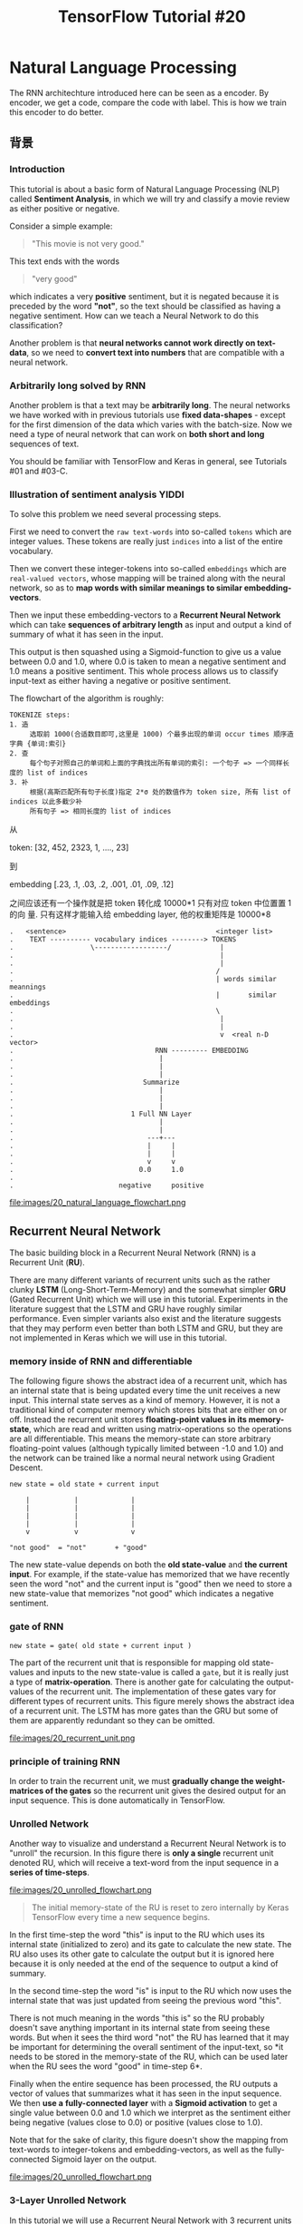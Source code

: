 #+TITLE: TensorFlow Tutorial #20

* Natural Language Processing
The RNN architechture introduced here can be seen as a encoder.
By encoder, we get a code, compare the code with label.
This is how we train this encoder to do better.
** 背景
*** Introduction
This tutorial is about a basic form of Natural Language Processing (NLP) called
*Sentiment Analysis*, in which we will try and classify a movie review as either
positive or negative.

Consider a simple example:

#+BEGIN_QUOTE
"This movie is not very good."
#+END_QUOTE

This text ends with the words

#+BEGIN_QUOTE
"very good"
#+END_QUOTE

which indicates a very *positive* sentiment, but it is negated because it is
preceded by the word *"not"*, so the text should be classified as having a
negative sentiment. How can we teach a Neural Network to do this classification?

Another problem is that *neural networks cannot work directly on text-data*, so
we need to *convert text into numbers* that are compatible with a neural
network.

*** Arbitrarily long solved by RNN

Another problem is that a text may be *arbitrarily long*. The neural networks we
have worked with in previous tutorials use *fixed data-shapes* - except for the
first dimension of the data which varies with the batch-size. Now we need a type
of neural network that can work on *both short and long* sequences of text.

You should be familiar with TensorFlow and Keras in general, see Tutorials #01
and #03-C.

*** Illustration of sentiment analysis                                :YIDDI:
 To solve this problem we need several processing steps.

 First we need to convert the ~raw text-words~ into so-called ~tokens~ which are
 integer values. These tokens are really just ~indices~ into a list of the
 entire vocabulary.

 Then we convert these integer-tokens into so-called ~embeddings~ which are
 ~real-valued vectors~, whose mapping will be trained along with the neural
 network, so as to *map words with similar meanings to similar
 embedding-vectors*.

 Then we input these embedding-vectors to a *Recurrent Neural Network* which can
 take *sequences of arbitrary length* as input and output a kind of summary of
 what it has seen in the input.

 This output is then squashed using a Sigmoid-function to give us a value
 between 0.0 and 1.0, where 0.0 is taken to mean a negative sentiment and 1.0
 means a positive sentiment. This whole process allows us to classify input-text
 as either having a negative or positive sentiment.

 The flowchart of the algorithm is roughly:

 #+BEGIN_EXAMPLE
 TOKENIZE steps:
 1. 造
      选取前 1000(合适数目即可,这里是 1000) 个最多出现的单词 occur times 顺序造字典 {单词:索引}
 2. 查
      每个句子对照自己的单词和上面的字典找出所有单词的索引: 一个句子 => 一个同样长度的 list of indices
 3. 补
      根据(高斯匹配所有句子长度)指定 2*σ 处的数值作为 token size, 所有 list of indices 以此多截少补
      所有句子 => 相同长度的 list of indices
 #+END_EXAMPLE


 从

 token: [32, 452, 2323, 1, ...., 23]

 到

 embedding [.23, .1, .03, .2, .001, .01, .09, .12]

 之间应该还有一个操作就是把 token 转化成 10000*1 只有对应 token 中位置置 1 的向
 量. 只有这样才能输入给 embedding layer, 他的权重矩阵是 10000*8


 #+BEGIN_EXAMPLE
 .   <sentence>                                     <integer list>
 .    TEXT ---------- vocabulary indices --------> TOKENS
 .                   \------------------/            |
 .                                                   |
 .                                                   |
 .                                                  /
 .                                                  | words similar meannings
 .                                                  |       similar embeddings
 .                                                  \
 .                                                   |
 .                                                   |
 .                                                   v  <real n-D vector>
 .                                   RNN --------- EMBEDDING
 .                                    |
 .                                    |
 .                                    |
 .                                Summarize
 .                                    |
 .                                    |
 .                                    |
 .                             1 Full NN Layer
 .                                    |
 .                                    |
 .                                 ---+---
 .                                 |     |
 .                                 |     |
 .                                 v     v
 .                               0.0     1.0
 .
 .                          negative     positive
 #+END_EXAMPLE

 file:images/20_natural_language_flowchart.png

** Recurrent Neural Network
The basic building block in a Recurrent Neural Network (RNN) is a Recurrent
Unit (*RU*).

There are many different variants of recurrent units such as the rather clunky
*LSTM* (Long-Short-Term-Memory) and the somewhat simpler *GRU* (Gated Recurrent
Unit) which we will use in this tutorial. Experiments in the literature suggest
that the LSTM and GRU have roughly similar performance. Even simpler variants
also exist and the literature suggests that they may perform even better than
both LSTM and GRU, but they are not implemented in Keras which we will use in
this tutorial. ​

*** memory inside of RNN and differentiable
The following figure shows the abstract idea of a recurrent unit, which has an
internal state that is being updated every time the unit receives a new input.
This internal state serves as a kind of memory. However, it is not a
traditional kind of computer memory which stores bits that are either on or
off. Instead the recurrent unit stores *floating-point values in its
memory-state*, which are read and written using matrix-operations so the
operations are all differentiable. This means the memory-state can store
arbitrary floating-point values (although typically limited between -1.0 and
1.0) and the network can be trained like a normal neural network using Gradient
Descent.

#+BEGIN_EXAMPLE
new state = old state + current input

    |           |             |
    |           |             |
    |           |             |
    |           |             |
    v           v             v

"not good"  = "not"       + "good"
#+END_EXAMPLE

The new state-value depends on both the *old state-value* and *the current
input*. For example, if the state-value has memorized that we have recently
seen the word "not" and the current input is "good" then we need to store a new
state-value that memorizes "not good" which indicates a negative sentiment.

*** gate of RNN
~new state = gate( old state + current input )~

The part of the recurrent unit that is responsible for mapping old state-values
and inputs to the new state-value is called a ~gate~, but it is really just a
type of *matrix-operation*. There is another gate for calculating the
output-values of the recurrent unit. The implementation of these gates vary for
different types of recurrent units. This figure merely shows the abstract idea
of a recurrent unit. The LSTM has more gates than the GRU but some of them are
apparently redundant so they can be omitted.

file:images/20_recurrent_unit.png

*** principle of training RNN
In order to train the recurrent unit, we must *gradually change the
weight-matrices of the gates* so the recurrent unit gives the desired output
for an input sequence. This is done automatically in TensorFlow.

*** Unrolled Network

 Another way to visualize and understand a Recurrent Neural Network is to
 "unroll" the recursion. In this figure there is *only a single* recurrent unit
 denoted RU, which will receive a text-word from the input sequence in a *series
 of time-steps*. ​

 file:images/20_unrolled_flowchart.png

#+BEGIN_QUOTE
 The initial memory-state of the RU is reset to zero internally by Keras
 TensorFlow every time a new sequence begins.
#+END_QUOTE

 In the first time-step the word "this" is input to the RU which uses its
 internal state (initialized to zero) and its gate to calculate the new state.
 The RU also uses its other gate to calculate the output but it is ignored here
 because it is only needed at the end of the sequence to output a kind of
 summary.

 In the second time-step the word "is" is input to the RU which now uses the
 internal state that was just updated from seeing the previous word "this".

 There is not much meaning in the words "this is" so the RU probably doesn't
 save anything important in its internal state from seeing these words. But when
 it sees the third word "not" the RU has learned that it may be important for
 determining the overall sentiment of the input-text, so *it needs to be stored
 in the memory-state of the RU, which can be used later when the RU sees the
 word "good" in time-step 6*.

 Finally when the entire sequence has been processed, the RU outputs a vector of
 values that summarizes what it has seen in the input sequence. We then *use a*
 *fully-connected layer* with a *Sigmoid activation* to get a single value
 between 0.0 and 1.0 which we interpret as the sentiment either being negative
 (values close to 0.0) or positive (values close to 1.0).

 Note that for the sake of clarity, this figure doesn't show the mapping from
 text-words to integer-tokens and embedding-vectors, as well as the
 fully-connected Sigmoid layer on the output.

 file:images/20_unrolled_flowchart.png

*** 3-Layer Unrolled Network

 In this tutorial we will use a Recurrent Neural Network with 3 recurrent units
 (or layers) denoted RU1, RU2 and RU3 in the "unrolled" figure below.

 The first layer is much like the unrolled figure above for a single-layer RNN.

 First the recurrent unit RU1 has its internal state initialized to zero by
 Keras / TensorFlow.

 Then the word "this" is input to RU1 and it updates its internal state.

 Then it processes the next word "is", and so forth.

 But instead of outputting a single summary value at the end of the sequence, we
 use the output of RU1 for every time-step.

 #+BEGIN_QUOTE
 This creates a new sequence that can then be used as input for the next
 recurrent unit RU2.
 #+END_QUOTE

 The same process is repeated for the second layer and this creates a new output
 sequence which is then input to the third layer's recurrent unit RU3, whose
 final output is passed to a fully-connected Sigmoid layer that outputs a value
 between 0.0 (negative sentiment) and 1.0 (positive sentiment).

 Note that for the sake of clarity, the mapping of text-words to integer-tokens
 and embedding-vectors has been omitted from this figure.

file:images/20_unrolled_3layers_flowchart.png

*** Exploding & Vanishing Gradients

    *这里参考李宏毅老师 ML 部分 lec26 video, time 00:14*

    #+BEGIN_EXAMPLE
    意思是说, RNN 的 error surface, 非平即陡, 走着走着 w 的下一个 update 就飞出去了.
    造成这种问题的原因不是 [NN Vanishing Gradient] 中的 sigmoid active function
    原因. 因为 RNN 即使换成 ReLU 这个问题也依旧存在, 而且 RNN 从来不适用 ReLU, 因为即便
    不考虑这个问题, 在 RNN 上使用 ReLU 的效果也不如 sigmoid.

    对治方法:
    1. clipping
    2. LSTM(only for gridient vanishing)
    #+END_EXAMPLE

 In order to train the weights for the gates inside the recurrent unit, we need
 to minimize some loss-function which measures the difference between the
 *actual output* of the network relative to the *desired output*.

 From the "unrolled" figures above we see that

 #+BEGIN_EXAMPLE
 the reccurent units are applied recursively for each word in the input
 sequence.
 #+END_EXAMPLE

 This means the recurrent gate is applied once for each time-step. The
 gradient-signals have to flow back from the loss-function all the way to the
 first time the recurrent gate is used. If the gradient of the recurrent gate is
 multiplicative, then we essentially have an exponential function.

 In this tutorial we will use texts that have more than 500 words. This means
 the GRU's gate for updating its internal memory-state is applied recursively
 more than 500 times. If a gradient of just 1.01 is multiplied with itself 500
 times then it gives a value of about 145. If a gradient of just 0.99 is
 multiplied with itself 500 times then it gives a value of about 0.007. These
 are called *exploding and vanishing gradients*. The only gradients that can
 survive recurrent multiplication are 0 and 1.

 To avoid these so-called exploding and vanishing gradients, care must be made
 when designing the recurrent unit and its gates. That is why the actual
 implementation of the GRU is more complicated, because it tries to send the
 gradient back through the gates without this distortion.

** 实际编程开始
*** Imports

#+BEGIN_SRC ipython :session :exports both :async t :results raw drawer
 %matplotlib inline
 import matplotlib.pyplot as plt
 import tensorflow as tf
 import numpy as np
 from scipy.spatial.distance import cdist
#+END_SRC
 /home/magnus/anaconda3/envs/tf-gpu/lib/python3.6/site-packages/h5py/__init__.py:36: FutureWarning: Conversion of the second argument of issubdtype from `float` to `np.floating` is deprecated. In future, it will be treated as `np.float64 == np.dtype(float).type`.
   from ._conv import register_converters as _register_converters

 We need to import several things from Keras.

#+BEGIN_SRC ipython :session :exports both :async t :results raw drawer
 # from tf.keras.models import Sequential  # This does not work!
 from tensorflow.python.keras.models import Sequential
 from tensorflow.python.keras.layers import Dense, GRU, Embedding
 from tensorflow.python.keras.optimizers import Adam
 from tensorflow.python.keras.preprocessing.text import Tokenizer
 from tensorflow.python.keras.preprocessing.sequence import pad_sequences
#+END_SRC

This was developed using Python 3.6 (Anaconda) and package versions:

#+BEGIN_SRC ipython :session :exports both :async t :results raw drawer
 tf.__version__
#+END_SRC
 '1.5.0'

 #+BEGIN_SRC ipython :session :exports both :async t :results raw drawer
 tf.keras.__version__
 #+END_SRC
 '2.1.2-tf'

*** Load Data and Check
 We will use a data-set consisting of 50000 reviews of movies from IMDB. Keras
 has a built-in function for downloading a similar data-set (but apparently half
 the size). However, Keras' version has already converted the text in the
 data-set to integer-tokens, which is a crucial part of working with natural
 languages that will also be demonstrated in this tutorial, so we download the
 actual text-data.

 NOTE: The data-set is 84 MB and will be downloaded automatically.

#+BEGIN_SRC ipython :session :exports both :async t :results raw drawer
 import imdb
#+END_SRC

Change this if you want the files saved in another directory.

#+BEGIN_SRC ipython :session :exports both :async t :results raw drawer
 # imdb.data_dir = "data/IMDB/"
#+END_SRC

Automatically download and extract the files.

#+BEGIN_SRC ipython :session :exports both :async t :results raw drawer
 imdb.maybe_download_and_extract()
#+END_SRC

Data has apparently already been downloaded and unpacked.

Load the training- and test-sets.

#+BEGIN_SRC ipython :session :exports both :async t :results raw drawer
 x_train_text, y_train = imdb.load_data(train=True)
 x_test_text, y_test = imdb.load_data(train=False)
#+END_SRC

#+BEGIN_SRC ipython :session :exports both :async t :results raw drawer
 print("Train-set size: ", len(x_train_text))
 print("Test-set size:  ", len(x_test_text))
#+END_SRC
 Train-set size:  25000
 Test-set size:   25000

 Combine into one data-set for some uses below.

#+BEGIN_SRC ipython :session :exports both :async t :results raw drawer
 data_text = x_train_text + x_test_text
#+END_SRC

Print an example from the training-set to see that the data looks correct.

#+BEGIN_SRC ipython :session :exports both :async t :results raw drawer
 x_train_text[1]
#+END_SRC

'A simple comment...<br /><br />What can I say... this is a wonderful film that
I can watch over and over. It is definitely one of the top ten comedies made.
With a great cast, Jack Lemmon and Walter Matthau wording a perfect script by
Neil Simon, based on his play.<br /><br />It is real to life situation done
perfectly. If you have digital cable, one gets the menu on bottom of screen to
give what is on. It usually gives this film ***% stars but in reality it
deserves **** stars. If you really watch this film, one can tell that it will be
as funny and fresh a hundred years from now.'

 The true "class" is a sentiment of the movie-review. It is a value of 0.0 for a
 negative sentiment and 1.0 for a positive sentiment. In this case the review is
 positive.

#+BEGIN_SRC ipython :session :exports both :async t :results raw drawer
 y_train[1]
#+END_SRC
 1.0

** 重要步骤开始
** 前期处理
*** Tokenizer
 A neural network cannot work directly on text-strings so we must convert it
 somehow. There are two steps in this conversion, the first step is called the
 *"tokenizer"* which converts *words to integers* and is done on the data-set
 before it is input to the neural network. The second step is an integrated part
 of the neural network itself and is called the *"embedding"* -layer, which is
 described further below.

 We may instruct the tokenizer to only use e.g. the 10000 most popular words
 from the data-set.

#+BEGIN_SRC ipython :session :exports both :async t :results raw drawer
 num_words = 10000
#+END_SRC

#+BEGIN_SRC ipython :session :exports both :async t :results raw drawer
 tokenizer = Tokenizer(num_words=num_words)
#+END_SRC

The tokenizer can then be "fitted" to the data-set.

1. This *scans* through all the text and strips it from unwanted characters such
   as punctuation,

2. and also *converts it to lower-case* characters.

3. The tokenizer then builds a vocabulary of all unique words along with various
   data-structures for accessing the data.

 Note that we fit the tokenizer on the entire data-set so

 #+BEGIN_QUOTE
 it gathers words from both the training- and test-data.
 #+END_QUOTE

 This is OK as we are merely building a vocabulary and want it to be as complete
   as possible.

#+BEGIN_QUOTE
 *The actual neural network will of course only be trained on the training-set*.
#+END_QUOTE

#+BEGIN_SRC ipython :session :exports both :async t :results raw drawer
 %%time
 tokenizer.fit_on_texts(data_text)
#+END_SRC
 CPU times: user 10.6 s, sys: 16 ms, total: 10.6 s
 Wall time: 10.6 s

 If you want to use the entire vocabulary then set ~num_words=None~ above, and
 then it will *automatically be set to the vocabulary-size* here. (This is
 because of Keras' somewhat awkward implementation.)

#+BEGIN_SRC ipython :session :exports both :async t :results raw drawer
 if num_words is None:
     num_words = len(tokenizer.word_index)
#+END_SRC

 We can then inspect the vocabulary that has been gathered by the tokenizer.
 *This is ordered by the number of occurrences of the words in the data-set*.
 These integer-numbers are called word indices or "tokens" because they uniquely
 identify each word in the vocabulary.

#+BEGIN_SRC ipython :session :exports both :async t :results raw drawer
 tokenizer.word_index
#+END_SRC

#+BEGIN_QUOTE
 {'the': 1,
  'and': 2,
  'a': 3,
  'of': 4,
  'to': 5,
  'is': 6,
  'br': 7,
  'in': 8,
  'it': 9,
  'i': 10,
  'this': 11,
  'that': 12,
  'was': 13,
  'as': 14,
  'for': 15,
  'with': 16,
  'movie': 17,
  'but': 18,
  'film': 19,
  'on': 20,
  'not': 21,
  'you': 22,
  'are': 23,
  'his': 24,
  'have': 25,
  'be': 26,
  'one': 27,
  'he': 28,
  'all': 29,
  'at': 30,
  'by': 31,
  'an': 32,
  'they': 33,
  'so': 34,
  'who': 35,
  'from': 36,
  'like': 37,
  'or': 38,
  'just': 39,
  'her': 40,
  'out': 41,
  'about': 42,
  'if': 43,
  "it's": 44,
  'has': 45,
  'there': 46,
  'some': 47,
  'what': 48,
  'good': 49,
  'when': 50,
  'more': 51,
  'very': 52,
  'up': 53,
  'no': 54,
  'time': 55,
  'my': 56,
  'even': 57,
  'would': 58,
  'she': 59,
  'which': 60,
  'only': 61,
  'really': 62,
  'see': 63,
  'story': 64,
  'their': 65,
  'had': 66,
  'can': 67,
  'me': 68,
  'well': 69,
  'were': 70,
  'than': 71,
  'much': 72,
  'we': 73,
  'bad': 74,
  'been': 75,
  'get': 76,
  'do': 77,
  'great': 78,
  'other': 79,
  'will': 80,
  'also': 81,
  'into': 82,
  'people': 83,
  'because': 84,
  'how': 85,
  'first': 86,
  'him': 87,
  'most': 88,
  "don't": 89,
  'made': 90,
  'then': 91,
  'its': 92,
  'them': 93,
  'make': 94,
  'way': 95,
  'too': 96,
  'movies': 97,
  'could': 98,
  'any': 99,
  'after': 100,
  'think': 101,
  'characters': 102,
  'watch': 103,
  'films': 104,
  'two': 105,
  'many': 106,
  'seen': 107,
  'character': 108,
  'being': 109,
  'never': 110,
  'plot': 111,
  'love': 112,
  'acting': 113,
  'life': 114,
  'did': 115,
  'best': 116,
  'where': 117,
  'know': 118,
  'show': 119,
  'little': 120,
  'over': 121,
  'off': 122,
  'ever': 123,
  'does': 124,
  'your': 125,
  'better': 126,
  'end': 127,
  'man': 128,
  'scene': 129,
  'still': 130,
  'say': 131,
  'these': 132,
  'here': 133,
  'why': 134,
  'scenes': 135,
  'while': 136,
  'something': 137,
  'such': 138,
  'go': 139,
  'through': 140,
  'back': 141,
  'should': 142,
  'those': 143,
  'real': 144,
  "i'm": 145,
  'now': 146,
  'watching': 147,
  'thing': 148,
  "doesn't": 149,
  'actors': 150,
  'though': 151,
  'funny': 152,
  'years': 153,
  "didn't": 154,
  'old': 155,
  'another': 156,
  '10': 157,
  'work': 158,
  'before': 159,
  'actually': 160,
  'nothing': 161,
  'makes': 162,
  'look': 163,
  'director': 164,
  'find': 165,
  'going': 166,
  'same': 167,
  'new': 168,
  'lot': 169,
  'every': 170,
  'few': 171,
  'again': 172,
  'part': 173,
  'cast': 174,
  'down': 175,
  'us': 176,
  'things': 177,
  'want': 178,
  'quite': 179,
  'pretty': 180,
  'world': 181,
  'horror': 182,
  'around': 183,
  'seems': 184,
  "can't": 185,
  'young': 186,
  'take': 187,
  'however': 188,
  'got': 189,
  'thought': 190,
  'big': 191,
  'fact': 192,
  'enough': 193,
  'long': 194,
  'both': 195,
  "that's": 196,
  'give': 197,
  "i've": 198,
  'own': 199,
  'may': 200,
  'between': 201,
  'comedy': 202,
  'right': 203,
  'series': 204,
  'action': 205,
  'must': 206,
  'music': 207,
  'without': 208,
  'times': 209,
  'saw': 210,
  'always': 211,
  'original': 212,
  "isn't": 213,
  'role': 214,
  'come': 215,
  'almost': 216,
  'gets': 217,
  'interesting': 218,
  'guy': 219,
  'point': 220,
  'done': 221,
  "there's": 222,
  'whole': 223,
  'least': 224,
  'far': 225,
  'bit': 226,
  'script': 227,
  'minutes': 228,
  'feel': 229,
  '2': 230,
  'anything': 231,
  'making': 232,
  'might': 233,
  'since': 234,
  'am': 235,
  'family': 236,
  "he's": 237,
  'last': 238,
  'probably': 239,
  'tv': 240,
  'performance': 241,
  'kind': 242,
  'away': 243,
  'yet': 244,
  'fun': 245,
  'worst': 246,
  'sure': 247,
  'rather': 248,
  'hard': 249,
  'girl': 250,
  'anyone': 251,
  'each': 252,
  'played': 253,
  'day': 254,
  'found': 255,
  'looking': 256,
  'woman': 257,
  'screen': 258,
  'although': 259,
  'our': 260,
  'especially': 261,
  'believe': 262,
  'having': 263,
  'trying': 264,
  'course': 265,
  'dvd': 266,
  'everything': 267,
  'set': 268,
  'goes': 269,
  'comes': 270,
  'put': 271,
  'ending': 272,
  'maybe': 273,
  'place': 274,
  'book': 275,
  'shows': 276,
  'three': 277,
  'worth': 278,
  'different': 279,
  'main': 280,
  'once': 281,
  'sense': 282,
  'american': 283,
  'reason': 284,
  'looks': 285,
  'effects': 286,
  'watched': 287,
  'play': 288,
  'true': 289,
  'money': 290,
  'actor': 291,
  "wasn't": 292,
  'job': 293,
  'together': 294,
  'war': 295,
  'someone': 296,
  'plays': 297,
  'instead': 298,
  'high': 299,
  'during': 300,
  'year': 301,
  'said': 302,
  'half': 303,
  'everyone': 304,
  'later': 305,
  'takes': 306,
  '1': 307,
  'seem': 308,
  'audience': 309,
  'special': 310,
  'beautiful': 311,
  'left': 312,
  'himself': 313,
  'seeing': 314,
  'john': 315,
  'night': 316,
  'black': 317,
  'version': 318,
  'shot': 319,
  'excellent': 320,
  'idea': 321,
  'house': 322,
  'mind': 323,
  'star': 324,
  'wife': 325,
  'fan': 326,
  'death': 327,
  'used': 328,
  'else': 329,
  'simply': 330,
  'nice': 331,
  'budget': 332,
  'poor': 333,
  'completely': 334,
  'short': 335,
  'second': 336,
  "you're": 337,
  '3': 338,
  'read': 339,
  'less': 340,
  'along': 341,
  'top': 342,
  'help': 343,
  'home': 344,
  'men': 345,
  'either': 346,
  'line': 347,
  'boring': 348,
  'dead': 349,
  'friends': 350,
  'kids': 351,
  'try': 352,
  'production': 353,
  'enjoy': 354,
  'camera': 355,
  'use': 356,
  'wrong': 357,
  'given': 358,
  'low': 359,
  'classic': 360,
  'father': 361,
  'need': 362,
  'full': 363,
  'stupid': 364,
  'until': 365,
  'next': 366,
  'performances': 367,
  'school': 368,
  'hollywood': 369,
  'rest': 370,
  'truly': 371,
  'awful': 372,
  'video': 373,
  'couple': 374,
  'start': 375,
  'sex': 376,
  'recommend': 377,
  'women': 378,
  'let': 379,
  'tell': 380,
  'terrible': 381,
  'remember': 382,
  'mean': 383,
  'came': 384,
  'understand': 385,
  'getting': 386,
  'perhaps': 387,
  'moments': 388,
  'name': 389,
  'keep': 390,
  'face': 391,
  'itself': 392,
  'wonderful': 393,
  'playing': 394,
  'human': 395,
  'style': 396,
  'small': 397,
  'episode': 398,
  'perfect': 399,
  'others': 400,
  'person': 401,
  'doing': 402,
  'often': 403,
  'early': 404,
  'stars': 405,
  'definitely': 406,
  'written': 407,
  'head': 408,
  'lines': 409,
  'dialogue': 410,
  'gives': 411,
  'piece': 412,
  "couldn't": 413,
  'went': 414,
  'finally': 415,
  'mother': 416,
  'case': 417,
  'title': 418,
  'absolutely': 419,
  'live': 420,
  'boy': 421,
  'yes': 422,
  'laugh': 423,
  'certainly': 424,
  'liked': 425,
  'become': 426,
  'entertaining': 427,
  'worse': 428,
  'oh': 429,
  'sort': 430,
  'loved': 431,
  'lost': 432,
  'hope': 433,
  'called': 434,
  'picture': 435,
  'felt': 436,
  'overall': 437,
  'entire': 438,
  'several': 439,
  'mr': 440,
  'based': 441,
  'supposed': 442,
  'cinema': 443,
  'friend': 444,
  'guys': 445,
  'sound': 446,
  '5': 447,
  'problem': 448,
  'drama': 449,
  'against': 450,
  'waste': 451,
  'white': 452,
  'beginning': 453,
  '4': 454,
  'fans': 455,
  'totally': 456,
  'dark': 457,
  'care': 458,
  'direction': 459,
  'humor': 460,
  'wanted': 461,
  "she's": 462,
  'seemed': 463,
  'under': 464,
  'game': 465,
  'children': 466,
  'despite': 467,
  'lives': 468,
  'lead': 469,
  'guess': 470,
  'example': 471,
  'already': 472,
  'final': 473,
  'throughout': 474,
  "you'll": 475,
  'turn': 476,
  'evil': 477,
  'becomes': 478,
  'unfortunately': 479,
  'able': 480,
  'quality': 481,
  "i'd": 482,
  'days': 483,
  'history': 484,
  'fine': 485,
  'side': 486,
  'wants': 487,
  'heart': 488,
  'horrible': 489,
  'writing': 490,
  'amazing': 491,
  'b': 492,
  'flick': 493,
  'killer': 494,
  'run': 495,
  'son': 496,
  '\x96': 497,
  'michael': 498,
  'works': 499,
  'close': 500,
  "they're": 501,
  'act': 502,
  'art': 503,
  'matter': 504,
  'kill': 505,
  'etc': 506,
  'tries': 507,
  "won't": 508,
  'past': 509,
  'town': 510,
  'turns': 511,
  'enjoyed': 512,
  'brilliant': 513,
  'gave': 514,
  'behind': 515,
  'parts': 516,
  'stuff': 517,
  'genre': 518,
  'eyes': 519,
  'car': 520,
  'favorite': 521,
  'directed': 522,
  'late': 523,
  'hand': 524,
  'expect': 525,
  'soon': 526,
  'hour': 527,
  'obviously': 528,
  'themselves': 529,
  'sometimes': 530,
  'killed': 531,
  'actress': 532,
  'thinking': 533,
  'child': 534,
  'girls': 535,
  'viewer': 536,
  'starts': 537,
  'city': 538,
  'myself': 539,
  'decent': 540,
  'highly': 541,
  'stop': 542,
  'type': 543,
  'self': 544,
  'god': 545,
  'says': 546,
  'group': 547,
  'anyway': 548,
  'voice': 549,
  'took': 550,
  'known': 551,
  'blood': 552,
  'kid': 553,
  'heard': 554,
  'happens': 555,
  'except': 556,
  'fight': 557,
  'feeling': 558,
  'experience': 559,
  'coming': 560,
  'slow': 561,
  'daughter': 562,
  'writer': 563,
  'stories': 564,
  'moment': 565,
  'leave': 566,
  'told': 567,
  'extremely': 568,
  'score': 569,
  'violence': 570,
  'involved': 571,
  'police': 572,
  'strong': 573,
  'chance': 574,
  'lack': 575,
  'cannot': 576,
  'hit': 577,
  'roles': 578,
  'hilarious': 579,
  's': 580,
  'wonder': 581,
  'happen': 582,
  'particularly': 583,
  'ok': 584,
  'including': 585,
  'living': 586,
  'save': 587,
  'looked': 588,
  "wouldn't": 589,
  'crap': 590,
  'simple': 591,
  'please': 592,
  'murder': 593,
  'cool': 594,
  'obvious': 595,
  'happened': 596,
  'complete': 597,
  'cut': 598,
  'serious': 599,
  'age': 600,
  'gore': 601,
  'attempt': 602,
  'hell': 603,
  'ago': 604,
  'song': 605,
  'shown': 606,
  'taken': 607,
  'english': 608,
  'james': 609,
  'robert': 610,
  'david': 611,
  'seriously': 612,
  'released': 613,
  'reality': 614,
  'opening': 615,
  'interest': 616,
  'jokes': 617,
  'across': 618,
  'none': 619,
  'hero': 620,
  'possible': 621,
  'today': 622,
  'exactly': 623,
  'alone': 624,
  'sad': 625,
  'brother': 626,
  'number': 627,
  'saying': 628,
  'career': 629,
  "film's": 630,
  'usually': 631,
  'hours': 632,
  'cinematography': 633,
  'talent': 634,
  'view': 635,
  'annoying': 636,
  'running': 637,
  'yourself': 638,
  'relationship': 639,
  'documentary': 640,
  'wish': 641,
  'huge': 642,
  'order': 643,
  'whose': 644,
  'shots': 645,
  'ridiculous': 646,
  'taking': 647,
  'important': 648,
  'light': 649,
  'body': 650,
  'middle': 651,
  'level': 652,
  'ends': 653,
  'started': 654,
  'call': 655,
  'female': 656,
  "i'll": 657,
  'husband': 658,
  'four': 659,
  'power': 660,
  'word': 661,
  'turned': 662,
  'major': 663,
  'opinion': 664,
  'change': 665,
  'mostly': 666,
  'usual': 667,
  'silly': 668,
  'scary': 669,
  'rating': 670,
  'beyond': 671,
  'somewhat': 672,
  'happy': 673,
  'ones': 674,
  'words': 675,
  'room': 676,
  'knows': 677,
  'knew': 678,
  'country': 679,
  'disappointed': 680,
  'talking': 681,
  'novel': 682,
  'apparently': 683,
  'non': 684,
  'strange': 685,
  'upon': 686,
  'attention': 687,
  'finds': 688,
  'basically': 689,
  'single': 690,
  'cheap': 691,
  'modern': 692,
  'due': 693,
  'jack': 694,
  'musical': 695,
  'television': 696,
  'problems': 697,
  'miss': 698,
  'episodes': 699,
  'clearly': 700,
  'local': 701,
  '7': 702,
  'british': 703,
  'thriller': 704,
  'talk': 705,
  'events': 706,
  'five': 707,
  'sequence': 708,
  "aren't": 709,
  'class': 710,
  'french': 711,
  'moving': 712,
  'ten': 713,
  'fast': 714,
  'review': 715,
  'earth': 716,
  'tells': 717,
  'predictable': 718,
  'songs': 719,
  'team': 720,
  'comic': 721,
  'straight': 722,
  'whether': 723,
  '8': 724,
  'die': 725,
  'add': 726,
  'dialog': 727,
  'entertainment': 728,
  'above': 729,
  'sets': 730,
  'future': 731,
  'enjoyable': 732,
  'appears': 733,
  'near': 734,
  'space': 735,
  'easily': 736,
  'hate': 737,
  'soundtrack': 738,
  'bring': 739,
  'giving': 740,
  'lots': 741,
  'similar': 742,
  'romantic': 743,
  'george': 744,
  'supporting': 745,
  'release': 746,
  'mention': 747,
  'filmed': 748,
  'within': 749,
  'message': 750,
  'sequel': 751,
  'clear': 752,
  'falls': 753,
  'needs': 754,
  "haven't": 755,
  'dull': 756,
  'suspense': 757,
  'eye': 758,
  'bunch': 759,
  'surprised': 760,
  'showing': 761,
  'sorry': 762,
  'tried': 763,
  'certain': 764,
  'easy': 765,
  'working': 766,
  'ways': 767,
  'theme': 768,
  'theater': 769,
  'named': 770,
  'among': 771,
  "what's": 772,
  'storyline': 773,
  'monster': 774,
  'king': 775,
  'stay': 776,
  'effort': 777,
  'stand': 778,
  'fall': 779,
  'minute': 780,
  'gone': 781,
  'rock': 782,
  'using': 783,
  '9': 784,
  'feature': 785,
  'comments': 786,
  'buy': 787,
  "'": 788,
  'typical': 789,
  't': 790,
  'sister': 791,
  'editing': 792,
  'tale': 793,
  'avoid': 794,
  'deal': 795,
  'mystery': 796,
  'dr': 797,
  'doubt': 798,
  'fantastic': 799,
  'kept': 800,
  'nearly': 801,
  'subject': 802,
  'okay': 803,
  'feels': 804,
  'viewing': 805,
  'elements': 806,
  'oscar': 807,
  'check': 808,
  'points': 809,
  'realistic': 810,
  'greatest': 811,
  'means': 812,
  'herself': 813,
  'parents': 814,
  'famous': 815,
  'imagine': 816,
  'rent': 817,
  'viewers': 818,
  'crime': 819,
  'richard': 820,
  'form': 821,
  'peter': 822,
  'actual': 823,
  'lady': 824,
  'general': 825,
  'dog': 826,
  'follow': 827,
  'believable': 828,
  'period': 829,
  'red': 830,
  'brought': 831,
  'move': 832,
  'material': 833,
  'forget': 834,
  'somehow': 835,
  'begins': 836,
  're': 837,
  'reviews': 838,
  'animation': 839,
  'paul': 840,
  "you've": 841,
  'leads': 842,
  'weak': 843,
  'figure': 844,
  'surprise': 845,
  'sit': 846,
  'hear': 847,
  'average': 848,
  'open': 849,
  'sequences': 850,
  'killing': 851,
  'atmosphere': 852,
  'eventually': 853,
  'tom': 854,
  'learn': 855,
  'premise': 856,
  '20': 857,
  'wait': 858,
  'sci': 859,
  'deep': 860,
  'fi': 861,
  'expected': 862,
  'whatever': 863,
  'indeed': 864,
  'particular': 865,
  'note': 866,
  'poorly': 867,
  'lame': 868,
  'dance': 869,
  'imdb': 870,
  'situation': 871,
  'shame': 872,
  'third': 873,
  'york': 874,
  'box': 875,
  'truth': 876,
  'decided': 877,
  'free': 878,
  'hot': 879,
  "who's": 880,
  'difficult': 881,
  'needed': 882,
  'season': 883,
  'acted': 884,
  'leaves': 885,
  'unless': 886,
  'emotional': 887,
  'possibly': 888,
  'romance': 889,
  'sexual': 890,
  'gay': 891,
  'boys': 892,
  'footage': 893,
  'write': 894,
  'western': 895,
  'forced': 896,
  'credits': 897,
  'memorable': 898,
  'doctor': 899,
  'became': 900,
  'reading': 901,
  'otherwise': 902,
  'begin': 903,
  'air': 904,
  'crew': 905,
  'de': 906,
  'question': 907,
  'meet': 908,
  'society': 909,
  'male': 910,
  'meets': 911,
  "let's": 912,
  'plus': 913,
  'cheesy': 914,
  'hands': 915,
  'superb': 916,
  'screenplay': 917,
  'beauty': 918,
  'interested': 919,
  'street': 920,
  'features': 921,
  'perfectly': 922,
  'masterpiece': 923,
  'whom': 924,
  'laughs': 925,
  'stage': 926,
  'nature': 927,
  'effect': 928,
  'comment': 929,
  'forward': 930,
  'nor': 931,
  'badly': 932,
  'sounds': 933,
  'previous': 934,
  'e': 935,
  'japanese': 936,
  'weird': 937,
  'island': 938,
  'inside': 939,
  'personal': 940,
  'quickly': 941,
  'total': 942,
  'keeps': 943,
  'towards': 944,
  'result': 945,
  'america': 946,
  'battle': 947,
  'crazy': 948,
  'worked': 949,
  'setting': 950,
  'incredibly': 951,
  'earlier': 952,
  'background': 953,
  'mess': 954,
  'cop': 955,
  'writers': 956,
  'fire': 957,
  'copy': 958,
  'unique': 959,
  'dumb': 960,
  'realize': 961,
  'powerful': 962,
  'mark': 963,
  'lee': 964,
  'business': 965,
  'rate': 966,
  'dramatic': 967,
  'older': 968,
  'pay': 969,
  'following': 970,
  'directors': 971,
  'girlfriend': 972,
  'joke': 973,
  'plenty': 974,
  'directing': 975,
  'various': 976,
  'creepy': 977,
  'baby': 978,
  'development': 979,
  'appear': 980,
  'brings': 981,
  'front': 982,
  'ask': 983,
  'dream': 984,
  'water': 985,
  'admit': 986,
  'bill': 987,
  'rich': 988,
  'apart': 989,
  'joe': 990,
  'political': 991,
  'fairly': 992,
  'reasons': 993,
  'leading': 994,
  'portrayed': 995,
  'spent': 996,
  'telling': 997,
  'cover': 998,
  'outside': 999,
  'wasted': 1000,
  ...}

#+END_QUOTE

We can then use the tokenizer to convert all texts in the training-set to lists
of these tokens.

#+BEGIN_SRC ipython :session :exports both :async t :results raw drawer
 x_train_tokens = tokenizer.texts_to_sequences(x_train_text)
#+END_SRC

For example, here is a text from the training-set:

#+BEGIN_SRC ipython :session :exports both :async t :results raw drawer
 x_train_text[1]
#+END_SRC
 'A simple comment...<br /><br />What can I say... this is a wonderful film that
 I can watch over and over. It is definitely one of the top ten comedies made.
 With a great cast, Jack Lemmon and Walter Matthau wording a perfect script by
 Neil Simon, based on his play.<br /><br />It is real to life situation done
 perfectly. If you have digital cable, one gets the menu on bottom of screen to
 give what is on. It usually gives this film ***% stars but in reality it
 deserves **** stars. If you really watch this film, one can tell that it will
 be as funny and fresh a hundred years from now.'

 This text corresponds to the following list of tokens:

#+BEGIN_SRC ipython :session :exports both :async t :results raw drawer
 np.array(x_train_tokens[1])
#+END_SRC
 array([   3,  591,  929,    7,    7,   48,   67,   10,  131,   11,    6,
           3,  393,   19,   12,   10,   67,  103,  121,    2,  121,    9,
           6,  406,   27,    4,    1,  342,  713, 1317,   90,   16,    3,
          78,  174,  694, 4910,    2, 2556, 3599,    3,  399,  227,   31,
        4033, 2628,  441,   20,   24,  288,    7,    7,    9,    6,  144,
           5,  114,  871,  221,  922,   43,   22,   25, 3639, 1897,   27,
         217,    1, 9206,   20, 1306,    4,  258,    5,  197,   48,    6,
          20,    9,  631,  411,   11,   19,  405,   18,    8,  614,    9,
        1003,  405,   43,   22,   62,  103,   11,   19,   27,   67,  380,
          12,    9,   80,   26,   14,  152,    2, 1451,    3, 2997,  153,
          36,  146])

 We also need to convert the texts in the test-set to tokens.

#+BEGIN_SRC ipython :session :exports both :async t :results raw drawer
 x_test_tokens = tokenizer.texts_to_sequences(x_test_text)
#+END_SRC

*** Padding and Truncating Data: 统一输入NN数据的形状
 The Recurrent Neural Network can take sequences of arbitrary length as input,
 but in order to use a whole batch of data, the sequences need to have the same
 length. There are two ways of achieving this:

 - (A) Either we ensure that all sequences in the entire data-set have the same
   length, or
 - (B) we write a custom data-generator that ensures the sequences have the same
   length within each batch.

 Solution (A) is simpler but if we use the length of the longest sequence in the
 data-set, then we are wasting a lot of memory. This is particularly important
 for larger data-sets.

 So in order to make a compromise, we will use a sequence-length that covers
 most sequences in the data-set, and we will then truncate longer sequences and
 pad shorter sequences.

 First we count the number of tokens in all the sequences in the data-set.

#+BEGIN_SRC ipython :session :exports both :async t :results raw drawer
 num_tokens = [len(tokens) for tokens in x_train_tokens + x_test_tokens]
 num_tokens = np.array(num_tokens)
#+END_SRC
 The average number of tokens in a sequence is:

#+BEGIN_SRC ipython :session :exports both :async t :results raw drawer
 np.mean(num_tokens)
#+END_SRC
 221.27716

 The maximum number of tokens in a sequence is:

#+BEGIN_SRC ipython :session :exports both :async t :results raw drawer
 np.max(num_tokens)
#+END_SRC
 2209

 The max number of tokens we will allow is set to the average plus 2 standard
 deviations.

 匹配一个标准高斯分布, 取 2 倍的标准差, 这样根据概率理论可以覆盖 95% 的情况. 这种技术经常使用.
#+BEGIN_SRC ipython :session :exports both :async t :results raw drawer
 max_tokens = np.mean(num_tokens) + 2 * np.std(num_tokens)
 max_tokens = int(max_tokens)
 max_tokens
#+END_SRC
 544

 This covers about 95% of the data-set.

#+BEGIN_SRC ipython :session :exports both :async t :results raw drawer
 np.sum(num_tokens < max_tokens) / len(num_tokens)
#+END_SRC
 0.94534

 决定做填充或丢弃的位置 --- 从头 or 从尾.

 When padding or truncating the sequences that have a different length, we need
 to determine if we want to do this padding or truncating 'pre' or 'post'. If a
 sequence is truncated, it means that a part of the sequence is simply thrown
 away. If a sequence is padded, it means that zeros are added to the sequence.

 So the choice of 'pre' or 'post' can be important because it determines whether
 we throw away the first or last part of a sequence when truncating, and it
 determines whether we add zeros to the beginning or end of the sequence when
 padding. This may confuse the Recurrent Neural Network.

#+BEGIN_SRC ipython :session :exports both :async t :results raw drawer
 pad = 'pre'
#+END_SRC

#+BEGIN_SRC ipython :session :exports both :async t :results raw drawer
 x_train_pad = pad_sequences(x_train_tokens, maxlen=max_tokens,
                             padding=pad, truncating=pad)
#+END_SRC

#+BEGIN_SRC ipython :session :exports both :async t :results raw drawer
 x_test_pad = pad_sequences(x_test_tokens, maxlen=max_tokens,
                            padding=pad, truncating=pad)
#+END_SRC

We have now transformed the training-set into one big matrix of integers
(tokens) with this shape:

#+BEGIN_SRC ipython :session :exports both :async t :results raw drawer
 x_train_pad.shape
#+END_SRC
 (25000, 544)

 The matrix for the test-set has the same shape:

#+BEGIN_SRC ipython :session :exports both :async t :results raw drawer
 x_test_pad.shape
#+END_SRC
 (25000, 544)

 For example, we had the following sequence of tokens above:

#+BEGIN_SRC ipython :session :exports both :async t :results raw drawer
 np.array(x_train_tokens[1])
#+END_SRC
 array([   3,  591,  929,    7,    7,   48,   67,   10,  131,   11,    6,
           3,  393,   19,   12,   10,   67,  103,  121,    2,  121,    9,
           6,  406,   27,    4,    1,  342,  713, 1317,   90,   16,    3,
          78,  174,  694, 4910,    2, 2556, 3599,    3,  399,  227,   31,
        4033, 2628,  441,   20,   24,  288,    7,    7,    9,    6,  144,
           5,  114,  871,  221,  922,   43,   22,   25, 3639, 1897,   27,
         217,    1, 9206,   20, 1306,    4,  258,    5,  197,   48,    6,
          20,    9,  631,  411,   11,   19,  405,   18,    8,  614,    9,
        1003,  405,   43,   22,   62,  103,   11,   19,   27,   67,  380,
          12,    9,   80,   26,   14,  152,    2, 1451,    3, 2997,  153,
          36,  146])

 This has simply been padded to create the following sequence. Note that when
 this is input to the Recurrent Neural Network, then it first inputs a lot of
 zeros. If we had padded 'post' then it would input the integer-tokens first and
 then a lot of zeros. This may confuse the Recurrent Neural Network.

#+BEGIN_SRC ipython :session :exports both :async t :results raw drawer
 x_train_pad[1]
#+END_SRC
 array([   0,    0,    0,    0,    0,    0,    0,    0,    0,    0,    0,
           0,    0,    0,    0,    0,    0,    0,    0,    0,    0,    0,
           0,    0,    0,    0,    0,    0,    0,    0,    0,    0,    0,
           0,    0,    0,    0,    0,    0,    0,    0,    0,    0,    0,
           0,    0,    0,    0,    0,    0,    0,    0,    0,    0,    0,
           0,    0,    0,    0,    0,    0,    0,    0,    0,    0,    0,
           0,    0,    0,    0,    0,    0,    0,    0,    0,    0,    0,
           0,    0,    0,    0,    0,    0,    0,    0,    0,    0,    0,
           0,    0,    0,    0,    0,    0,    0,    0,    0,    0,    0,
           0,    0,    0,    0,    0,    0,    0,    0,    0,    0,    0,
           0,    0,    0,    0,    0,    0,    0,    0,    0,    0,    0,
           0,    0,    0,    0,    0,    0,    0,    0,    0,    0,    0,
           0,    0,    0,    0,    0,    0,    0,    0,    0,    0,    0,
           0,    0,    0,    0,    0,    0,    0,    0,    0,    0,    0,
           0,    0,    0,    0,    0,    0,    0,    0,    0,    0,    0,
           0,    0,    0,    0,    0,    0,    0,    0,    0,    0,    0,
           0,    0,    0,    0,    0,    0,    0,    0,    0,    0,    0,
           0,    0,    0,    0,    0,    0,    0,    0,    0,    0,    0,
           0,    0,    0,    0,    0,    0,    0,    0,    0,    0,    0,
           0,    0,    0,    0,    0,    0,    0,    0,    0,    0,    0,
           0,    0,    0,    0,    0,    0,    0,    0,    0,    0,    0,
           0,    0,    0,    0,    0,    0,    0,    0,    0,    0,    0,
           0,    0,    0,    0,    0,    0,    0,    0,    0,    0,    0,
           0,    0,    0,    0,    0,    0,    0,    0,    0,    0,    0,
           0,    0,    0,    0,    0,    0,    0,    0,    0,    0,    0,
           0,    0,    0,    0,    0,    0,    0,    0,    0,    0,    0,
           0,    0,    0,    0,    0,    0,    0,    0,    0,    0,    0,
           0,    0,    0,    0,    0,    0,    0,    0,    0,    0,    0,
           0,    0,    0,    0,    0,    0,    0,    0,    0,    0,    0,
           0,    0,    0,    0,    0,    0,    0,    0,    0,    0,    0,
           0,    0,    0,    0,    0,    0,    0,    0,    0,    0,    0,
           0,    0,    0,    0,    0,    0,    0,    0,    0,    0,    0,
           0,    0,    0,    0,    0,    0,    0,    0,    0,    0,    0,
           0,    0,    0,    0,    0,    0,    0,    0,    0,    0,    0,
           0,    0,    0,    0,    0,    0,    0,    0,    0,    0,    0,
           0,    0,    0,    0,    0,    0,    0,    0,    0,    0,    0,
           0,    0,    0,    0,    0,    0,    0,    0,    0,    0,    0,
           0,    0,    0,    0,    0,    0,    0,    0,    0,    0,    0,
           0,    0,    0,    0,    0,    0,    0,    0,    0,    0,    0,
           0,    0,    0,    3,  591,  929,    7,    7,   48,   67,   10,
         131,   11,    6,    3,  393,   19,   12,   10,   67,  103,  121,
           2,  121,    9,    6,  406,   27,    4,    1,  342,  713, 1317,
          90,   16,    3,   78,  174,  694, 4910,    2, 2556, 3599,    3,
         399,  227,   31, 4033, 2628,  441,   20,   24,  288,    7,    7,
           9,    6,  144,    5,  114,  871,  221,  922,   43,   22,   25,
        3639, 1897,   27,  217,    1, 9206,   20, 1306,    4,  258,    5,
         197,   48,    6,   20,    9,  631,  411,   11,   19,  405,   18,
           8,  614,    9, 1003,  405,   43,   22,   62,  103,   11,   19,
          27,   67,  380,   12,    9,   80,   26,   14,  152,    2, 1451,
           3, 2997,  153,   36,  146], dtype=int32)

*** Tokenizer Inverse Map
 For some strange reason, the Keras implementation of a tokenizer does not seem
 to have the inverse mapping from integer-tokens back to words, which is needed
 to reconstruct text-strings from lists of tokens. So we make that mapping here.

#+BEGIN_SRC ipython :session :exports both :async t :results raw drawer
 idx = tokenizer.word_index
 inverse_map = dict(zip(idx.values(), idx.keys()))
#+END_SRC

Helper-function for converting a list of tokens back to a string of words.

#+BEGIN_SRC ipython :session :exports both :async t :results raw drawer
 def tokens_to_string(tokens):
     # Map from tokens back to words.
     words = [inverse_map[token] for token in tokens if token != 0]

     # Concatenate all words.
     text = " ".join(words)
 ​
     return text
#+END_SRC

For example, this is the original text from the data-set:

#+BEGIN_SRC ipython :session :exports both :async t :results raw drawer
 x_train_text[1]
#+END_SRC
 'A simple comment...<br /><br />What can I say... this is a wonderful film that
 I can watch over and over. It is definitely one of the top ten comedies made.
 With a great cast, Jack Lemmon and Walter Matthau wording a perfect script by
 Neil Simon, based on his play.<br /><br />It is real to life situation done
 perfectly. If you have digital cable, one gets the menu on bottom of screen to
 give what is on. It usually gives this film ***% stars but in reality it
 deserves **** stars. If you really watch this film, one can tell that it will
 be as funny and fresh a hundred years from now.'

 We can recreate this text except for punctuation and other symbols, by
 converting the list of tokens back to words:

#+BEGIN_SRC ipython :session :exports both :async t :results raw drawer
 tokens_to_string(x_train_tokens[1])
#+END_SRC
 'a simple comment br br what can i say this is a wonderful film that i can
 watch over and over it is definitely one of the top ten comedies made with a
 great cast jack lemmon and walter matthau a perfect script by neil simon based
 on his play br br it is real to life situation done perfectly if you have
 digital cable one gets the menu on bottom of screen to give what is on it
 usually gives this film stars but in reality it deserves stars if you really
 watch this film one can tell that it will be as funny and fresh a hundred years
 from now'

** 建立模型
*** Create the Recurrent Neural Network
 We are now ready to create the Recurrent Neural Network (RNN). We will use the
 *Keras API* for this because of its simplicity. See Tutorial #03-C for a
 tutorial on Keras.

*** 获取 Sequential 模型对象
#+BEGIN_SRC ipython :session :exports both :async t :results raw drawer
 model = Sequential()
#+END_SRC

 The first layer in the RNN is a so-called Embedding-layer which converts each
 integer-token into a vector of values. This is necessary because the
 integer-tokens may take on values between 0 and 10000 for a vocabulary of 10000
 words.

 #+BEGIN_QUOTE
 *The RNN cannot work on values in such a wide range.*
 #+END_QUOTE

 The embedding-layer is trained as a part of the RNN and will learn to map words
 with similar semantic meanings to similar embedding-vectors, as will be shown
 further below.

 First we define the size of the embedding-vector for each integer-token. In
 this case we have set it to 8, so that

 #+BEGIN_QUOTE
 *each integer-token will be converted to a vector of length 8*.
 #+END_QUOTE

 The values of the embedding-vector will generally fall roughly between -1.0 and
 1.0, although they may exceed these values somewhat.

 The size of the embedding-vector is typically selected between 100-300, but it
 seems to work reasonably well with small values for Sentiment Analysis.

*** 向 Sequential 模型中添加 Embedding
#+BEGIN_SRC ipython :session :exports both :async t :results raw drawer
 embedding_size = 8
#+END_SRC
 The embedding-layer also needs to know:

 1. the number of words in the vocabulary (~num_words~)
 2. the length of the padded token-sequences (~max_tokens~).

 We also give this layer a name because we need to retrieve its weights further
 below.

#+BEGIN_SRC ipython :session :exports both :async t :results raw drawer
 model.add(Embedding(input_dim= num_words,
                     output_dim= embedding_size,
                     input_length= max_tokens,
                     name='layer_embedding'))
#+END_SRC
 We can now add the first Gated Recurrent Unit (GRU) to the network. This will
 have 16 outputs. Because we will add a second GRU after this one, we need to
 return sequences of data because the next GRU expects sequences as its input.

*** 向 Sequential 模型中添加 1st GRU
 TODO: 为什么这里设置为 ~units=16~ 是应为 ~embedding_size=8~ 么

#+BEGIN_SRC ipython :session :exports both :async t :results raw drawer
 model.add(GRU(units=16, return_sequences=True))
#+END_SRC
 WARNING:tensorflow:From
 /home/magnus/anaconda3/envs/tf-gpu/lib/python3.6/site-packages/tensorflow/python/keras/_impl/keras/backend.py:1456:
 calling reduce_sum (from tensorflow.python.ops.math_ops) with keep_dims is
 deprecated and will be removed in a future version. Instructions for updating:
 keep_dims is deprecated, use keepdims instead


 This adds the second GRU with 8 output units. This will be followed by another
 GRU so it must also return sequences.

*** 向 Sequential 模型中添加 2nd GRU
#+BEGIN_SRC ipython :session :exports both :async t :results raw drawer
 model.add(GRU(units=8, return_sequences=True))
#+END_SRC
 This adds the third and final GRU with 4 output units. This will be followed by
 a dense-layer, so it should only give the final output of the GRU and not a
 whole sequence of outputs.

*** 向 Sequential 模型中添加 3rd GRU
#+BEGIN_SRC ipython :session :exports both :async t :results raw drawer
 model.add(GRU(units=4))
#+END_SRC
 Add a fully-connected / dense layer which computes a value between 0.0 and 1.0
 that will be used as the classification output.

*** 向 Sequential 模型中添加 Full NN 层
#+BEGIN_SRC ipython :session :exports both :async t :results raw drawer
 model.add(Dense(1, activation='sigmoid'))
#+END_SRC
 Use the Adam optimizer with the given learning-rate.

*** 设置优化函数: Adam
#+BEGIN_SRC ipython :session :exports both :async t :results raw drawer
 optimizer = Adam(lr=1e-3)
#+END_SRC
 Compile the Keras model so it is ready for training.

*** 编译模型
#+BEGIN_SRC ipython :session :exports both :async t :results raw drawer
 model.compile(loss='binary_crossentropy',
               optimizer=optimizer,
               metrics=['accuracy'])
#+END_SRC
 WARNING:tensorflow:From
 /home/magnus/anaconda3/envs/tf-gpu/lib/python3.6/site-packages/tensorflow/python/keras/_impl/keras/backend.py:1557:
 calling reduce_mean (from tensorflow.python.ops.math_ops) with keep_dims is
 deprecated and will be removed in a future version. Instructions for updating:
 keep_dims is deprecated, use keepdims instead

*** 显示模型概述
#+BEGIN_SRC ipython :session :exports both :async t :results raw drawer
model.summary()
#+END_SRC
_________________________________________________________________
Layer (type)                 Output Shape              Param #
=================================================================
layer_embedding (Embedding)  (None, 544, 8)            80000
_________________________________________________________________
gru_1 (GRU)                  (None, None, 16)          1200
_________________________________________________________________
gru_2 (GRU)                  (None, None, 8)           600
_________________________________________________________________
gru_3 (GRU)                  (None, 4)                 156
_________________________________________________________________
dense_1 (Dense)              (None, 1)                 5
=================================================================
Total params: 81,961
Trainable params: 81,961
Non-trainable params: 0
_________________________________________________________________

** 适配模型(训练模型)
*** Train the Recurrent Neural Network
 We can now train the model. Note that we are using the data-set with the padded
 sequences. We use 5% of the training-set as a small validation-set, so we have
 a rough idea whether the model is generalizing well or if it is perhaps
 over-fitting to the training-set.

#+BEGIN_SRC ipython :session :exports both :async t :results raw drawer
 %%time
 model.fit(x_train_pad, y_train,
           validation_split=0.05, epochs=3, batch_size=64)
#+END_SRC
 Train on 23750 samples, validate on 1250 samples
 Epoch 1/3
 23750/23750 [==============================]23750/23750 [==============================] - 464s 20ms/step - loss: 0.6517 - acc: 0.6002 - val_loss: 0.6218 - val_acc: 0.6752

 Epoch 2/3
 23750/23750 [==============================]23750/23750 [==============================] - 447s 19ms/step - loss: 0.4292 - acc: 0.8102 - val_loss: 0.6701 - val_acc: 0.6512

 Epoch 3/3
 23750/23750 [==============================]23750/23750 [==============================] - 445s 19ms/step - loss: 0.3092 - acc: 0.8765 - val_loss: 0.3182 - val_acc: 0.8752

 CPU times: user 35min 19s, sys: 2min 41s, total: 38min
 Wall time: 22min 37s
 <tensorflow.python.keras._impl.keras.callbacks.History at 0x7ff79f0d6cf8>

** 评测模型
*** Performance on Test-Set
 Now that the model has been trained we can calculate its classification
 accuracy on the test-set.

#+BEGIN_SRC ipython :session :exports both :async t :results raw drawer
 %%time
 result = model.evaluate(x_test_pad, y_test)
#+END_SRC
 25000/25000 [==============================]25000/25000 [==============================] - 175s 7ms/step

 CPU times: user 2min 59s, sys: 340 ms, total: 2min 59s
 Wall time: 2min 55s

 #+BEGIN_SRC ipython :session :exports both :async t :results raw drawer
 print("Accuracy: {0:.2%}".format(result[1]))
 #+END_SRC
 Accuracy: 86.71%

** 模型上线预测
*** Example of Mis-Classified Text
 In order to show an example of mis-classified text, we first calculate the
 predicted sentiment for the first 1000 texts in the test-set.

#+BEGIN_SRC ipython :session :exports both :async t :results raw drawer
 %%time
 y_pred = model.predict(x=x_test_pad[0:1000])
 y_pred = y_pred.T[0]
#+END_SRC
 CPU times: user 7.01 s, sys: 0 ns, total: 7.01 s
 Wall time: 6.88 s

 These predicted numbers fall between 0.0 and 1.0. We use a cutoff / threshold
 and say that all values above 0.5 are taken to be 1.0 and all values below 0.5
 are taken to be 0.0. This gives us a predicted "class" of either 0.0 or 1.0.


*** 设置阈值获取确定结果
#+BEGIN_SRC ipython :session :exports both :async t :results raw drawer
 cls_pred = np.array([1.0 if p>0.5 else 0.0 for p in y_pred])
#+END_SRC
 The true "class" for the first 1000 texts in the test-set are needed for
 comparison.

#+BEGIN_SRC ipython :session :exports both :async t :results raw drawer
 cls_true = np.array(y_test[0:1000])
#+END_SRC
 We can then get indices for all the texts that were incorrectly classified by
 comparing all the "classes" of these two arrays.

#+BEGIN_SRC ipython :session :exports both :async t :results raw drawer
 incorrect = np.where(cls_pred != cls_true)
 incorrect = incorrect[0]
#+END_SRC
 Of the 1000 texts used, how many were mis-classified?


*** 展示预测错样本
#+BEGIN_SRC ipython :session :exports both :async t :results raw drawer
 len(incorrect)
#+END_SRC
 121

 Let us look at the first mis-classified text. We will use its index several
 times.

#+BEGIN_SRC ipython :session :exports both :async t :results raw drawer
 idx = incorrect[0]
 idx
#+END_SRC
 13

 The mis-classified text is:

#+BEGIN_SRC ipython :session :exports both :async t :results raw drawer
 text = x_test_text[idx]
 text
#+END_SRC
 'I would like to start by saying I can only hope that the makers of this movie
 and it\'s sister film The Intruder (directed by the great unheralded stylist
 auteur that is Jopi Burnama) know in their hearts just how much pleasure they
 have brought to me and my friends in the sleepy north eastern town of
 Jarrow.<br /><br />From the opening pre credit sequence which manages to drag
 ever so slightly despite containing a man crashing through a window on a
 motorbike, the pitiless destruction of a silence lab, the introduction of one
 of the most simultaneously annoying and anaemic bad guys in movie history and
 costume design that Jean Paul Gautier would find ott and garish. Make no
 mistake; this is a truly unique experience. Early highlight - an explosion (get
 used to it, plenty more where that came from!) followed by a close up of our
 chubby heroine and the most hilarious line reading of the word "dad" in living
 memory. And then... the theme song...<br /><br />Yeah, this deserves its own
 paragraph. Sung by AJ, written by people who really should wish to remain
 anonymous, it makes the songs written for the Rocky films sound like Schubert.
 This is crap 80\'s hero motivation narcissism at an all time high, with choice
 lyrics such as "its only me and you, its come down to the wire" and much talk
 of having to "cross the line" (it\'ll make sense in time - our hero cares
 little for the boundaries of bona fida police work) abounding. Not to mention
 the Indonesian Supremes cooing the film\'s title seductively. At this point
 anyone wishing to switch off officially has no pulse.<br /><br />Our hero is
 Semitic cop Peter Goldson (essayed brilliantly by Intruder star Peter
 O\'Brien), the "stabilizer" of the title. The man\'s bull in a china shop
 approach to crime fighting and particularly his less than inconspicuous
 undercover work truly leaves much to be desired, but he is without question an
 entertaining guide through the mean streets of downtown Jakarta, with local
 sleaze ball connection Captain Johnny in tow, as well as Peter\'s own waste of
 space partner in fashion crime Sylvia Nash, who does little. So many
 highlights, so little time - the "slide please" arrogance of Peter\'s not all
 too convincingly argued case against chief baddie Greg Rainmaker (Intruder fans
 will know hirsute slimy bastard Craig Gavin as the monstrous John White -
 helluva name eh? No! Oh well...), the x marks the spot location map stupidity,
 our hero taking horrible advantage of heroine Tina Probost during a moment of
 weakness on her behalf, the latter turning up at a sting operation dressed like
 a member of a particularly flamboyant dancing troop. And believe me that barely
 covers it.<br /><br />There wasn\'t even time to go into the plot revolving
 around the hunt for a drug detection system and a kidnapped professor with an
 alarming but commendable amount of national pride. Or our hero turning up at a
 funeral dressed as if an extra on Boogie Nights. Or the absolutely hysterical
 craic between Captain Johnny and Goldson - two guys have never made more heavy
 weather of buddy buddy shtick than these clowns. The trowel was possibly too
 subtle me thinks.<br /><br />Ah it tails off people, and you never thought
 scenes of wanton destruction and general mayhem could be so unbelievably
 boring, but the character interaction is stupendous, the dialogue truly
 priceless and the incompetence on show somehow endearing. Oh and the shoes
 people - watch out for the shoes!'

 These are the predicted and true classes for the text:

 #+BEGIN_SRC ipython :session :exports both :async t :results raw drawer
 y_pred[idx]
 #+END_SRC
 0.08332923

 #+BEGIN_SRC ipython :session :exports both :async t :results raw drawer
 cls_true[idx]
 #+END_SRC
 1.0

** 自造数据进行预测
*** New Data
 Let us try and classify new texts that we make up. Some of these are obvious,
 while others use negation and sarcasm to try and confuse the model into
 mis-classifying the text.

#+BEGIN_SRC ipython :session :exports both :async t :results raw drawer
 text1 = "This movie is fantastic! I really like it because it is so good!"
 text2 = "Good movie!"
 text3 = "Maybe I like this movie."
 text4 = "Meh ..."
 text5 = "If I were a drunk teenager then this movie might be good."
 text6 = "Bad movie!"
 text7 = "Not a good movie!"
 text8 = "This movie really sucks! Can I get my money back please?"
 texts = [text1, text2, text3, text4, text5, text6, text7, text8]
#+END_SRC
 We first convert these texts to arrays of integer-tokens because that is needed
 by the model.

#+BEGIN_SRC ipython :session :exports both :async t :results raw drawer
 tokens = tokenizer.texts_to_sequences(texts)
#+END_SRC
 To input texts with different lengths into the model, we also need to pad and
 truncate them.

#+BEGIN_SRC ipython :session :exports both :async t :results raw drawer
 tokens_pad = pad_sequences(tokens, maxlen=max_tokens,
                            padding=pad, truncating=pad)
 tokens_pad.shape
#+END_SRC
 (8, 544)

 We can now use the trained model to predict the sentiment for these texts.

#+BEGIN_SRC ipython :session :exports both :async t :results raw drawer
 model.predict(tokens_pad)
#+END_SRC
 array([[0.868934  ],
        [0.72526425],
        [0.33099633],
        [0.49190348],
        [0.3054021 ],
        [0.14959489],
        [0.5235635 ],
        [0.21565402]], dtype=float32)

 A value close to 0.0 means a negative sentiment and a value close to 1.0 means
 a positive sentiment. These numbers will vary every time you train the model.

*** 需[获取]已训练的 embedding layer 进行检测
 The model cannot work on integer-tokens directly, because they are integer
 values that may range between 0 and the number of words in our vocabulary,
 e.g. 10000. So we need to convert the integer-tokens into vectors of values
 that are roughly between -1.0 and 1.0 which can be used as input to a neural
 network.

 This mapping from integer-tokens to real-valued vectors is also called an
 "embedding". It is essentially just a matrix where each row contains the
 vector-mapping of a single token. This means we can quickly lookup the mapping
 of each integer-token by simply using the token as an index into the matrix.
 The embeddings are learned along with the rest of the model during training.

 Ideally the embedding would learn a mapping where words that are similar in
 meaning also have similar embedding-values. Let us investigate if that has
 happened here.

 First we need to get the embedding-layer from the model:

#+BEGIN_SRC ipython :session :exports both :async t :results raw drawer
 layer_embedding = model.get_layer('layer_embedding')
#+END_SRC
 We can then get the weights used for the mapping done by the embedding-layer.

*** 获取 embedding 权重
    用来计算某个/某几个单词的 embedding 进行比较, 看 embedding 是否做的足够好:
    #+BEGIN_EXAMPLE
    "good"                   "great"
      |                         |
      |                         |
      |                         |
      |tokenizer                |tokenizer
      |(include padding)        |(include padding)
      |                         |
      |                         |
      v                         v
   [0,0,...,]










    #+END_EXAMPLE
#+BEGIN_SRC ipython :session :exports both :async t :results raw drawer
 weights_embedding = layer_embedding.get_weights()[0]
#+END_SRC
 Note that the weights are actually just a matrix with the number of words in
 the vocabulary times the vector length for each embedding. That's because it is
 basically just a lookup-matrix.

 TODO: 对于 embedding layer 的结构m我没有搞清楚,到底是 input = 10000 还是 Input =
 554, 看起来应该是 554, 但为什么这个 weights 矩阵竟然是 10000 * 8

#+BEGIN_SRC ipython :session :exports both :async t :results raw drawer
 weights_embedding.shape
#+END_SRC
 (10000, 8)

 Let us get the integer-token for the word 'good', which is just an index into
 the vocabulary.

#+BEGIN_SRC ipython :session :exports both :async t :results raw drawer
 token_good = tokenizer.word_index['good']
 token_good
#+END_SRC
 49

 Let us also get the integer-token for the word 'great'.

#+BEGIN_SRC ipython :session :exports both :async t :results raw drawer
 token_great = tokenizer.word_index['great']
 token_great
#+END_SRC
 78

 These integertokens may be far apart and will depend on the frequency of those
 words in the data-set.

 Now let us compare the vector-embeddings for the words 'good' and 'great'.
 Several of these values are similar, although some values are quite different.
 Note that these values will change every time you train the model.

 TODO: 为什么获取的 weights 第 49 行就是 "good" 的 embedding 呢, 不应该做一次矩阵乘法么
#+BEGIN_SRC ipython :session :exports both :async t :results raw drawer
 weights_embedding[token_good]
#+END_SRC
 array([0.86528164, 0.6867993 , 0.4362397 , 0.66128314, 0.11546915,
        0.94507647, 0.32628497, 0.535881  ], dtype=float32)

        #+BEGIN_SRC ipython :session :exports both :async t :results raw drawer
 weights_embedding[token_great]
        #+END_SRC
 array([ 1.0691622 ,  1.124244  , -0.04477464, -0.05861434,  0.16965319,
         1.2626944 ,  0.76136374, -0.00998422], dtype=float32)

 Similarly, we can compare the embeddings for the words 'bad' and 'horrible'.

#+BEGIN_SRC ipython :session :exports both :async t :results raw drawer
 token_bad = tokenizer.word_index['bad']
 token_horrible = tokenizer.word_index['horrible']
 weights_embedding[token_bad]
#+END_SRC

 array([ 0.31903917,  0.53934103,  1.3727672 ,  1.4083829 ,  0.8475107 ,
        -0.22946651,  0.0251075 ,  0.77032244], dtype=float32)

#+BEGIN_SRC ipython :session :exports both :async t :results raw drawer
 weights_embedding[token_horrible]
#+END_SRC
 array([ 0.47915924,  0.12226178,  0.90192014,  0.742338  ,  0.58730644,
         0.32736972, -0.17633988,  1.3744307 ], dtype=float32)

*** 通过 embedding 检测单词相似性
 We can also sort all the words in the vocabulary according to their
 "similarity" in the embedding-space. We want to see if words that have similar
 embedding-vectors also have similar meanings.

 *Similarity of embedding-vectors* can be measured by different metrics, e.g.
 Euclidean distance or cosine distance.

 We have a helper-function for calculating these distances and printing the
 words in sorted order.

#+BEGIN_SRC ipython :session :exports both :async t :results raw drawer
 def print_sorted_words(word, metric='cosine'):
     """
     Print the words in the vocabulary sorted according to their
     embedding-distance to the given word.
     Different metrics can be used, e.g. 'cosine' or 'euclidean'.
     """
 ​
     # Get the token (i.e. integer ID) for the given word.
     token = tokenizer.word_index[word]
 ​
     # Get the embedding for the given word. Note that the
     # embedding-weight-matrix is indexed by the word-tokens
     # which are integer IDs.
     embedding = weights_embedding[token]
 ​
     # Calculate the distance between the embeddings for
     # this word and all other words in the vocabulary.
     distances = cdist(weights_embedding, [embedding],
                       metric=metric).T[0]

     # Get an index sorted according to the embedding-distances.
     # These are the tokens (integer IDs) for words in the vocabulary.
     sorted_index = np.argsort(distances)

     # Sort the embedding-distances.
     sorted_distances = distances[sorted_index]

     # Sort all the words in the vocabulary according to their
     # embedding-distance. This is a bit excessive because we
     # will only print the top and bottom words.
     sorted_words = [inverse_map[token] for token in sorted_index
                     if token != 0]
 ​
     # Helper-function for printing words and embedding-distances.
     def _print_words(words, distances):
         for word, distance in zip(words, distances):
             print("{0:.3f} - {1}".format(distance, word))
 ​
     # Number of words to print from the top and bottom of the list.
     k = 10
 ​
     print("Distance from '{0}':".format(word))
 ​
     # Print the words with smallest embedding-distance.
     _print_words(sorted_words[0:k], sorted_distances[0:k])
 ​
     print("...")
 ​
     # Print the words with highest embedding-distance.
     _print_words(sorted_words[-k:], sorted_distances[-k:])

#+END_SRC

We can then print the words that are near and far from the word 'great' in terms
of their vector-embeddings. Note that these may change each time you train the
model.

#+BEGIN_SRC ipython :session :exports both :async t :results raw drawer
 print_sorted_words('great', metric='cosine')
#+END_SRC
 Distance from 'great':
 0.000 - great
 0.016 - touching
 0.017 - arguments
 0.025 - nevertheless
 0.031 - elmer
 0.032 - 8
 0.036 - ritter
 0.037 - juliet
 0.041 - randy
 0.045 - afterward
 ...
 1.057 - rubbish
 1.060 - dull
 1.064 - disappointing
 1.069 - unlikeable
 1.078 - uninspired
 1.083 - lacks
 1.188 - worst
 1.225 - waste
 1.247 - awful
 1.282 - terrible

 Similarly, we can print the words that are near and far from the word 'worst'
 in terms of their vector-embeddings.

#+BEGIN_SRC ipython :session :exports both :async t :results raw drawer
 print_sorted_words('worst', metric='cosine')
#+END_SRC
 Distance from 'worst':
 0.000 - worst
 0.047 - embarrassingly
 0.053 - terrible
 0.094 - retarded
 0.095 - poor
 0.095 - stereotyping
 0.096 - uninspired
 0.099 - awful
 0.100 - severed
 0.108 - lacks
 ...
 1.167 - restraint
 1.168 - available
 1.176 - foremost
 1.188 - great
 1.193 - mesmerizing
 1.222 - highly
 1.229 - exploration
 1.239 - delightful
 1.268 - wonderfully
 1.323 - 7

*** Conclusion
 This tutorial showed the basic methods for doing Natural Language Processing
 (NLP) using a Recurrent Neural Network with integer-tokens and an embedding
 layer. This was used to do sentiment analysis of movie reviews from IMDB. It
 works reasonably well if the hyper-parameters are chosen properly. But it is
 important to understand that this is not human-like comprehension of text. The
 system does not have any real understanding of the text. It is just a clever
 way of doing pattern-recognition.

*** Exercises
 These are a few suggestions for exercises that may help improve your skills
 with TensorFlow. It is important to get hands-on experience with TensorFlow in
 order to learn how to use it properly.

 You may want to backup this Notebook before making any changes.

#+BEGIN_QUOTE
 Run more training-epochs. Does it improve performance?
 If your model overfits the training-data, try using dropout-layers and dropout inside the GRU.
 Increase or decrease the number of words in the vocabulary. This is done when the Tokenizer is initialized. Does it affect performance?
 Increase the size of the embedding-vectors to e.g. 200. Does it affect performance?
 Try varying all the different hyper-parameters for the Recurrent Neural Network.
 Use Bayesian Optimization from Tutorial #19 to find the best choice of hyper-parameters.
 Use 'post' for padding and truncating in pad_sequences(). Does it affect the performance?
 Use individual characters instead of tokenized words as the vocabulary. You can then use one-hot encoded vectors for each character instead of using the embedding-layer.
 Use model.fit_generator() instead of model.fit() and make your own data-generator, which creates a batch of data using a random subset of x_train_tokens. The sequences must be padded so they all match the length of the longest sequence.
 Explain to a friend how the program works.
#+END_QUOTE
